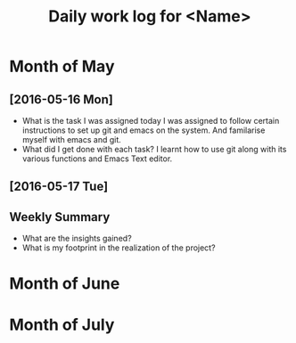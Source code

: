 #+title: Daily work log for <Name>

* Month of May
** [2016-05-16 Mon]
   + What is the task I was assigned today
     I was assigned to follow certain instructions to set up git and emacs on the system.
     And familarise myself with emacs and git.
   + What did I get done with each task?
     I learnt how to use git along with its various functions and Emacs Text editor.
** [2016-05-17 Tue]
   

** Weekly  Summary
   + What are the insights gained?
   + What is my footprint in the realization of the project?
* Month of June
* Month of July
